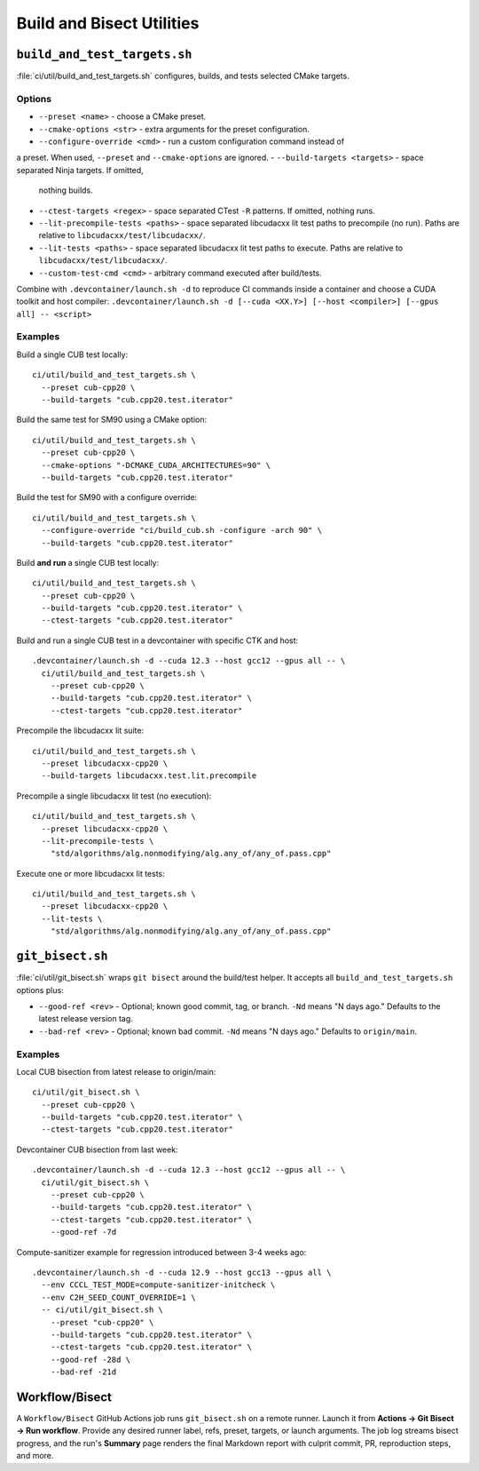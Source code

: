 .. _build-and-bisect-tools:

Build and Bisect Utilities
==========================

``build_and_test_targets.sh``
-----------------------------

:file:`ci/util/build_and_test_targets.sh` configures, builds, and tests selected
CMake targets.

Options
~~~~~~~
- ``--preset <name>`` - choose a CMake preset.
- ``--cmake-options <str>`` - extra arguments for the preset configuration.
- ``--configure-override <cmd>`` - run a custom configuration command instead of
a preset. When used, ``--preset`` and ``--cmake-options`` are ignored.
- ``--build-targets <targets>`` - space separated Ninja targets. If omitted,
  nothing builds.
- ``--ctest-targets <regex>`` - space separated CTest ``-R`` patterns. If
  omitted, nothing runs.
- ``--lit-precompile-tests <paths>`` - space separated libcudacxx lit test paths
  to precompile (no run). Paths are relative to ``libcudacxx/test/libcudacxx/``.
- ``--lit-tests <paths>`` - space separated libcudacxx lit test paths to execute.
  Paths are relative to ``libcudacxx/test/libcudacxx/``.
- ``--custom-test-cmd <cmd>`` - arbitrary command executed after build/tests.

Combine with ``.devcontainer/launch.sh -d`` to reproduce CI commands inside a
container and choose a CUDA toolkit and host compiler:
``.devcontainer/launch.sh -d [--cuda <XX.Y>] [--host <compiler>] [--gpus all] -- <script>``

Examples
~~~~~~~~
Build a single CUB test locally::

  ci/util/build_and_test_targets.sh \
    --preset cub-cpp20 \
    --build-targets "cub.cpp20.test.iterator"

Build the same test for SM90 using a CMake option::

  ci/util/build_and_test_targets.sh \
    --preset cub-cpp20 \
    --cmake-options "-DCMAKE_CUDA_ARCHITECTURES=90" \
    --build-targets "cub.cpp20.test.iterator"

Build the test for SM90 with a configure override::

  ci/util/build_and_test_targets.sh \
    --configure-override "ci/build_cub.sh -configure -arch 90" \
    --build-targets "cub.cpp20.test.iterator"

Build **and run** a single CUB test locally::

  ci/util/build_and_test_targets.sh \
    --preset cub-cpp20 \
    --build-targets "cub.cpp20.test.iterator" \
    --ctest-targets "cub.cpp20.test.iterator"

Build and run a single CUB test in a devcontainer with specific CTK and host::

  .devcontainer/launch.sh -d --cuda 12.3 --host gcc12 --gpus all -- \
    ci/util/build_and_test_targets.sh \
      --preset cub-cpp20 \
      --build-targets "cub.cpp20.test.iterator" \
      --ctest-targets "cub.cpp20.test.iterator"

Precompile the libcudacxx lit suite::

  ci/util/build_and_test_targets.sh \
    --preset libcudacxx-cpp20 \
    --build-targets libcudacxx.test.lit.precompile

Precompile a single libcudacxx lit test (no execution)::

  ci/util/build_and_test_targets.sh \
    --preset libcudacxx-cpp20 \
    --lit-precompile-tests \
      "std/algorithms/alg.nonmodifying/alg.any_of/any_of.pass.cpp"

Execute one or more libcudacxx lit tests::

  ci/util/build_and_test_targets.sh \
    --preset libcudacxx-cpp20 \
    --lit-tests \
      "std/algorithms/alg.nonmodifying/alg.any_of/any_of.pass.cpp"

``git_bisect.sh``
-----------------

:file:`ci/util/git_bisect.sh` wraps ``git bisect`` around the build/test helper.
It accepts all ``build_and_test_targets.sh`` options plus:

- ``--good-ref <rev>`` - Optional; known good commit, tag, or branch. ``-Nd`` means
  "N days ago." Defaults to the latest release version tag.
- ``--bad-ref <rev>`` - Optional; known bad commit. ``-Nd`` means "N days ago."
  Defaults to ``origin/main``.

Examples
~~~~~~~~
Local CUB bisection from latest release to origin/main::

  ci/util/git_bisect.sh \
    --preset cub-cpp20 \
    --build-targets "cub.cpp20.test.iterator" \
    --ctest-targets "cub.cpp20.test.iterator"

Devcontainer CUB bisection from last week::

  .devcontainer/launch.sh -d --cuda 12.3 --host gcc12 --gpus all -- \
    ci/util/git_bisect.sh \
      --preset cub-cpp20 \
      --build-targets "cub.cpp20.test.iterator" \
      --ctest-targets "cub.cpp20.test.iterator" \
      --good-ref -7d

Compute-sanitizer example for regression introduced between 3-4 weeks ago::

  .devcontainer/launch.sh -d --cuda 12.9 --host gcc13 --gpus all \
    --env CCCL_TEST_MODE=compute-sanitizer-initcheck \
    --env C2H_SEED_COUNT_OVERRIDE=1 \
    -- ci/util/git_bisect.sh \
      --preset "cub-cpp20" \
      --build-targets "cub.cpp20.test.iterator" \
      --ctest-targets "cub.cpp20.test.iterator" \
      --good-ref -28d \
      --bad-ref -21d

Workflow/Bisect
---------------

A ``Workflow/Bisect`` GitHub Actions job runs ``git_bisect.sh`` on a remote
runner. Launch it from **Actions → Git Bisect → Run workflow**. Provide
any desired runner label, refs, preset, targets, or launch arguments. The job
log streams bisect progress, and the run's **Summary** page renders the final
Markdown report with culprit commit, PR, reproduction steps, and more.
